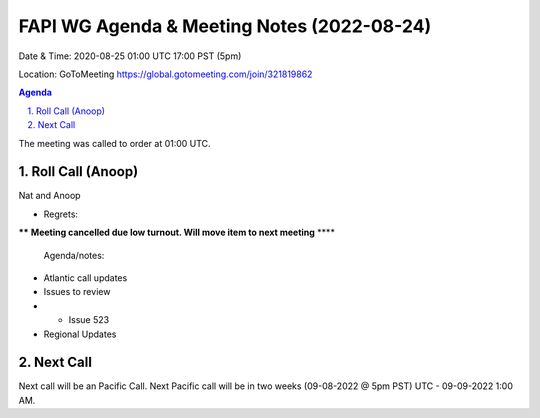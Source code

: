 ===========================================
FAPI WG Agenda & Meeting Notes (2022-08-24) 
===========================================
Date & Time: 2020-08-25 01:00 UTC 17:00 PST (5pm)

Location: GoToMeeting https://global.gotomeeting.com/join/321819862


.. sectnum:: 
   :suffix: .

.. contents:: Agenda

The meeting was called to order at 01:00 UTC. 

Roll Call (Anoop)
=====================
Nat and Anoop
  
* Regrets:    
 
****** **Meeting cancelled due low turnout. Will move item to next meeting** **** 

 Agenda/notes:

*  Atlantic call updates
*  Issues to review
* * Issue 523

* Regional Updates




 

Next Call
==============================
Next call will be an Pacific Call. 
Next Pacific call will be in two weeks (09-08-2022 @ 5pm PST) UTC - 09-09-2022 1:00 AM.